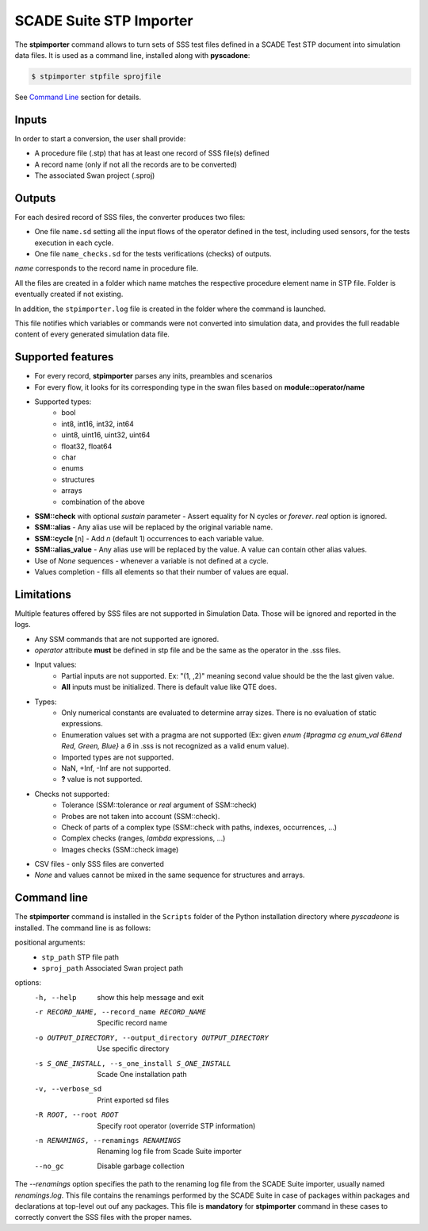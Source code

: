 .. _sec_sd_converter:

========================
SCADE Suite STP Importer
========================

The **stpimporter** command allows to turn sets of SSS test files defined 
in a SCADE Test STP document into simulation data files.
It is used as a command line, installed along with **pyscadone**:

.. code:: bash

    $ stpimporter stpfile sprojfile

See `Command Line <stp_importer_cli>`_ section for details.

Inputs
------

In order to start a conversion, the user shall provide:

- A procedure file (.stp) that has at least one record of SSS file(s) defined
- A record name (only if not all the records are to be converted)
- The associated Swan project (.sproj)

Outputs
-------

For each desired record of SSS files, the converter produces two files:

- One file ``name.sd`` setting all the input flows of the operator defined
  in the test, including used sensors, for the tests execution in each cycle.
- One file ``name_checks.sd`` for the tests verifications (checks) of outputs.

*name* corresponds to the record name in procedure file.

All the files are created in a folder which name matches the respective procedure element 
name in STP file. Folder is eventually created if not existing.

In addition, the ``stpimporter.log`` file is created in the folder where the command is launched.

This file notifies which variables or commands were not converted into simulation data,
and provides the full readable content of every generated simulation data file.

Supported features
------------------

- For every record, **stpimporter** parses any inits, preambles and scenarios
- For every flow, it looks for its corresponding type in the swan files based on **module::operator/name**
- Supported types:
    - bool
    - int8, int16, int32, int64
    - uint8, uint16, uint32, uint64
    - float32, float64
    - char
    - enums
    - structures
    - arrays
    - combination of the above
- **SSM::check** with optional *sustain* parameter - Assert equality for N cycles or *forever*. *real* option is ignored.
- **SSM::alias** - Any alias use will be replaced by the original variable name.
- **SSM::cycle** [n] - Add *n* (default 1) occurrences to each variable value.
- **SSM::alias_value** - Any alias use will be replaced by the value. 
  A value can contain other alias values.
- Use of *None* sequences - whenever a variable is not defined at a cycle.
- Values completion - fills all elements so that their number of values are equal.

Limitations
-----------

Multiple features offered by SSS files are not supported in Simulation Data.
Those will be ignored and reported in the logs.

- Any SSM commands that are not supported are ignored.
- *operator* attribute **must** be defined in stp file and be the same as the operator 
  in the .sss files.
- Input values:
    - Partial inputs are not supported. Ex: "(1, ,2)" meaning second value should be the
      the last given value.
    - **All** inputs must be initialized. There is default value like QTE does.
- Types:
    - Only numerical constants are evaluated to determine array sizes. 
      There is no evaluation of static expressions. 
    - Enumeration values set with a pragma are not supported 
      (Ex: given *enum {#pragma cg enum_val 6#end Red, Green, Blue}* a *6* in .sss 
      is not recognized as a valid enum value).
    - Imported types are not supported.
    - NaN, +Inf, -Inf are not supported.
    - **?** value is not supported.
- Checks not supported:
    - Tolerance (SSM::tolerance or *real* argument of SSM::check)
    - Probes are not taken into account (SSM::check).
    - Check of parts of a complex type (SSM::check with paths, indexes, occurrences, ...)
    - Complex checks (ranges, *lambda* expressions, ...)
    - Images checks (SSM::check image)
- CSV files - only SSS files are converted
- *None* and values cannot be mixed in the same sequence for structures and arrays.


.. _stp_importer_cli:

Command line
------------

The **stpimporter** command is installed in the ``Scripts`` folder of the Python installation directory
where *pyscadeone* is installed. The command line is as follows:

positional arguments:
  - ``stp_path``              STP file path
  - ``sproj_path``            Associated Swan project path

options:
  -h, --help            show this help message and exit
  -r RECORD_NAME, --record_name RECORD_NAME
                        Specific record name
  -o OUTPUT_DIRECTORY, --output_directory OUTPUT_DIRECTORY
                        Use specific directory
  -s S_ONE_INSTALL, --s_one_install S_ONE_INSTALL
                        Scade One installation path
  -v, --verbose_sd      Print exported sd files
  -R ROOT, --root ROOT  Specify root operator (override STP information)
  -n RENAMINGS, --renamings RENAMINGS 
                        Renaming log file from Scade Suite importer
  --no_gc               Disable garbage collection
		
The *--renamings* option specifies the path to the renaming log file 
from the SCADE Suite importer, usually named *renamings.log*. This file contains the renamings
performed by the SCADE Suite in case of packages within packages and declarations at top-level
out ouf any packages. This file is **mandatory** for **stpimporter** command in these cases
to correctly convert the SSS files with the proper names.

